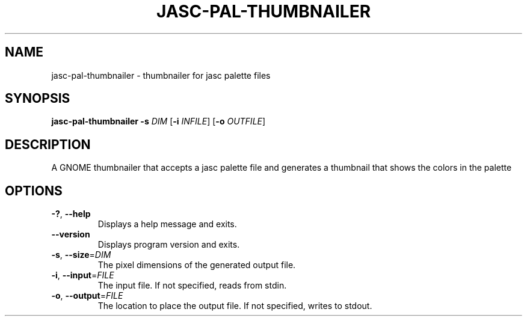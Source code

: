 .TH JASC-PAL-THUMBNAILER 1 2025-09-24
.SH NAME
jasc-pal-thumbnailer \- thumbnailer for jasc palette files
.SH SYNOPSIS
\fBjasc-pal-thumbnailer\fR \fB-s\fR \fIDIM\fR [\fB-i\fR \fIINFILE\fR] [\fB-o\fR \fIOUTFILE\fR]
.SH DESCRIPTION
A GNOME thumbnailer that accepts a jasc palette file
and generates a thumbnail that shows the colors in the palette
.SH OPTIONS
.TP
.BR \-? ", " \-\-help
Displays a help message and exits.
.TP
.BR \-\-version
Displays program version and exits.
.TP
.BR \-s ", " \-\-size =\fIDIM\fR
The pixel dimensions of the generated output file.
.TP
.BR \-i ", " \-\-input =\fIFILE\fR
The input file.
If not specified, reads from stdin.
.TP
.BR \-o ", " \-\-output =\fIFILE\fR
The location to place the output file.
If not specified, writes to stdout.
